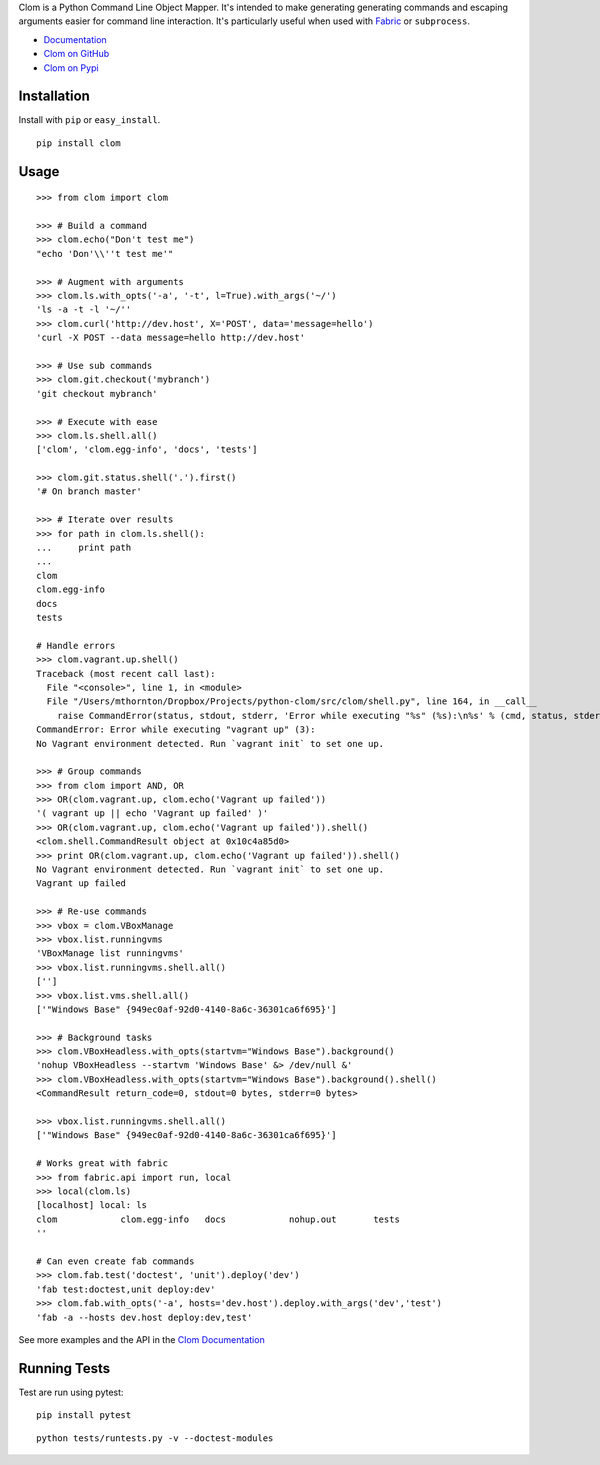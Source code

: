 Clom is a Python Command Line Object Mapper. It's intended to make generating generating commands and escaping arguments
easier for command line interaction. It's particularly useful when used with `Fabric <http://fabfile.org>`_ or ``subprocess``.

- `Documentation <http://clom.rtfd.org>`_
- `Clom on GitHub <http://github.com/six8/python-clom>`_
- `Clom on Pypi <http://pypi.python.org/pypi/clom>`_

Installation
------------

Install with ``pip`` or ``easy_install``.

::

    pip install clom

Usage
-----

::

	>>> from clom import clom

	>>> # Build a command
	>>> clom.echo("Don't test me")
	"echo 'Don'\\''t test me'"

	>>> # Augment with arguments
	>>> clom.ls.with_opts('-a', '-t', l=True).with_args('~/')
	'ls -a -t -l '~/''
	>>> clom.curl('http://dev.host', X='POST', data='message=hello')
	'curl -X POST --data message=hello http://dev.host'

	>>> # Use sub commands
	>>> clom.git.checkout('mybranch')
	'git checkout mybranch'

	>>> # Execute with ease 
	>>> clom.ls.shell.all()
	['clom', 'clom.egg-info', 'docs', 'tests']

	>>> clom.git.status.shell('.').first()
	'# On branch master'

	>>> # Iterate over results
	>>> for path in clom.ls.shell():
	...     print path
	... 
	clom
	clom.egg-info
	docs
	tests

	# Handle errors
	>>> clom.vagrant.up.shell()
	Traceback (most recent call last):
	  File "<console>", line 1, in <module>
	  File "/Users/mthornton/Dropbox/Projects/python-clom/src/clom/shell.py", line 164, in __call__
	    raise CommandError(status, stdout, stderr, 'Error while executing "%s" (%s):\n%s' % (cmd, status, stderr or stdout))
	CommandError: Error while executing "vagrant up" (3):
	No Vagrant environment detected. Run `vagrant init` to set one up.

	>>> # Group commands
	>>> from clom import AND, OR
	>>> OR(clom.vagrant.up, clom.echo('Vagrant up failed'))
	'( vagrant up || echo 'Vagrant up failed' )'
	>>> OR(clom.vagrant.up, clom.echo('Vagrant up failed')).shell()
	<clom.shell.CommandResult object at 0x10c4a85d0>
	>>> print OR(clom.vagrant.up, clom.echo('Vagrant up failed')).shell()
	No Vagrant environment detected. Run `vagrant init` to set one up.
	Vagrant up failed

	>>> # Re-use commands
	>>> vbox = clom.VBoxManage
	>>> vbox.list.runningvms
	'VBoxManage list runningvms'
	>>> vbox.list.runningvms.shell.all()
	['']
	>>> vbox.list.vms.shell.all()
	['"Windows Base" {949ec0af-92d0-4140-8a6c-36301ca6f695}']

	>>> # Background tasks
	>>> clom.VBoxHeadless.with_opts(startvm="Windows Base").background()
	'nohup VBoxHeadless --startvm 'Windows Base' &> /dev/null &'
	>>> clom.VBoxHeadless.with_opts(startvm="Windows Base").background().shell()
	<CommandResult return_code=0, stdout=0 bytes, stderr=0 bytes>

	>>> vbox.list.runningvms.shell.all()
	['"Windows Base" {949ec0af-92d0-4140-8a6c-36301ca6f695}']

	# Works great with fabric
	>>> from fabric.api import run, local
	>>> local(clom.ls)
	[localhost] local: ls
	clom		clom.egg-info	docs		nohup.out	tests
	''

	# Can even create fab commands
	>>> clom.fab.test('doctest', 'unit').deploy('dev')
	'fab test:doctest,unit deploy:dev'
	>>> clom.fab.with_opts('-a', hosts='dev.host').deploy.with_args('dev','test')
	'fab -a --hosts dev.host deploy:dev,test'


See more examples and the API in the `Clom Documentation <http://clom.rtfd.org>`_

Running Tests
-------------

Test are run using pytest::

	pip install pytest

::

	python tests/runtests.py -v --doctest-modules